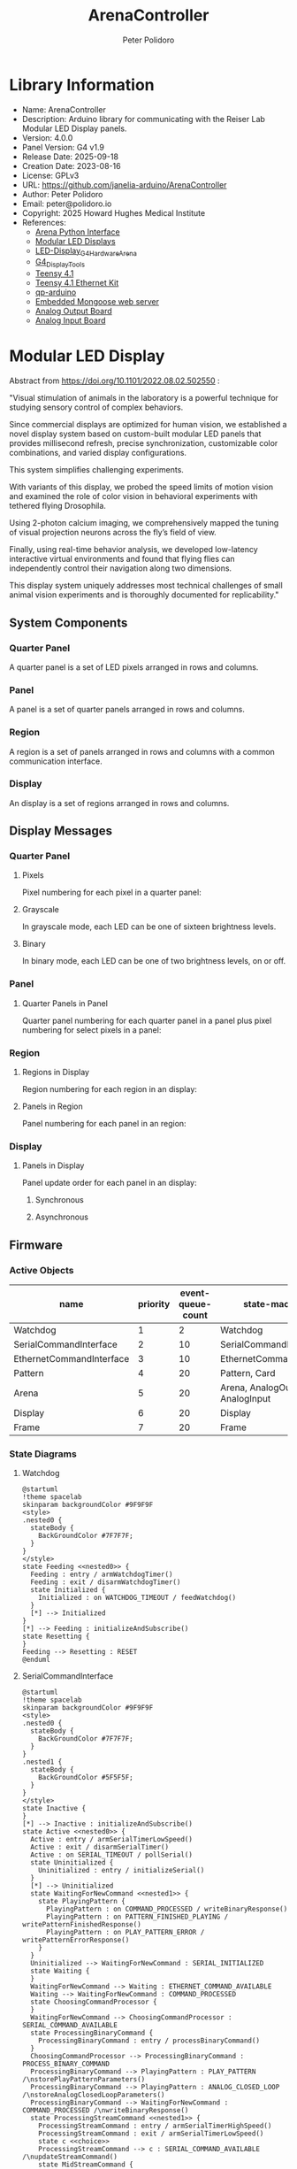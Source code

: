 #+TITLE: ArenaController
#+AUTHOR: Peter Polidoro
#+EMAIL: peter@polidoro.io

* Library Information
- Name: ArenaController
- Description: Arduino library for communicating with the Reiser Lab Modular LED Display panels.
- Version: 4.0.0
- Panel Version: G4 v1.9
- Release Date: 2025-09-18
- Creation Date: 2023-08-16
- License: GPLv3
- URL: https://github.com/janelia-arduino/ArenaController
- Author: Peter Polidoro
- Email: peter@polidoro.io
- Copyright: 2025 Howard Hughes Medical Institute
- References:
  - [[https://github.com/janelia-python/arena_interface_python][Arena Python Interface]]
  - [[https://reiserlab.github.io/Modular-LED-Display/][Modular LED Displays]]
  - [[https://github.com/floesche/LED-Display_G4_Hardware_Arena][LED-Display_G4_Hardware_Arena]]
  - [[https://github.com/leburnett/G4_Display_Tools][G4_Display_Tools]]
  - [[https://www.pjrc.com/store/teensy41.html][Teensy 4.1]]
  - [[https://www.pjrc.com/store/ethernet_kit.html][Teensy 4.1 Ethernet Kit]]
  - [[https://github.com/QuantumLeaps/qp-arduino][qp-arduino]]
  - [[https://mongoose.ws/][Embedded Mongoose web server]]
  - [[https://www.adafruit.com/product/4470][Analog Output Board]]
  - [[https://www.adafruit.com/product/1083][Analog Input Board]]

* Modular LED Display

#+html: <img src="./documentation/images/arena.png" width="1200px">

Abstract from https://doi.org/10.1101/2022.08.02.502550 :

"Visual stimulation of animals in the laboratory is a powerful technique for
studying sensory control of complex behaviors.

Since commercial displays are optimized for human vision, we established a novel
display system based on custom-built modular LED panels that provides
millisecond refresh, precise synchronization, customizable color combinations,
and varied display configurations.

This system simplifies challenging experiments.

With variants of this display, we probed the speed limits of motion vision and
examined the role of color vision in behavioral experiments with tethered flying
Drosophila.

Using 2-photon calcium imaging, we comprehensively mapped the tuning of visual
projection neurons across the fly’s field of view.

Finally, using real-time behavior analysis, we developed low-latency interactive
virtual environments and found that flying flies can independently control their
navigation along two dimensions.

This display system uniquely addresses most technical challenges of small animal
vision experiments and is thoroughly documented for replicability."

** System Components

*** Quarter Panel

A quarter panel is a set of LED pixels arranged in rows and columns.

#+html: <img src="./documentation/images/quarter_panel.png" width="96px">

*** Panel

A panel is a set of quarter panels arranged in rows and columns.

#+html: <img src="./documentation/images/panel.png" width="192px">

*** Region

A region is a set of panels arranged in rows and columns with a common communication interface.

#+html: <img src="./documentation/images/region.png" width="607px">

*** Display

An display is a set of regions arranged in rows and columns.

#+html: <img src="./documentation/images/display.png" width="1214px">

** Display Messages

*** Quarter Panel

**** Pixels

Pixel numbering for each pixel in a quarter panel:

#+html: <img src="./documentation/images/quarter_panel_pixels.png" width="1200px">

**** Grayscale

In grayscale mode, each LED can be one of sixteen brightness levels.

#+html: <img src="./documentation/images/grayscale.png" width="420px">

#+html: <img src="./documentation/images/quarter_panel_grayscale.png" width="1200px">

**** Binary

In binary mode, each LED can be one of two brightness levels, on or off.

#+html: <img src="./documentation/images/binary.png" width="420px">

#+html: <img src="./documentation/images/quarter_panel_binary.png" width="1200px">

*** Panel

**** Quarter Panels in Panel

Quarter panel numbering for each quarter panel in a panel plus pixel numbering for select pixels in a panel:

#+html: <img src="./documentation/images/panel_quarter_panels.png" width="1200px">

*** Region

**** Regions in Display

Region numbering for each region in an display:

#+html: <img src="./documentation/images/display_regions.png" width="1200px">

**** Panels in Region

Panel numbering for each panel in an region:

#+html: <img src="./documentation/images/region_panels.png" width="600px">

*** Display

**** Panels in Display

Panel update order for each panel in an display:

***** Synchronous

#+html: <img src="./documentation/images/display_panels_synchronous.png" width="1200px">

***** Asynchronous

#+html: <img src="./documentation/images/display_panels_asynchronous.png" width="1200px">

** Firmware

*** Active Objects

| name                     | priority | event-queue-count | state-machines                   |
|--------------------------+----------+-------------------+----------------------------------|
| Watchdog                 |        1 |                 2 | Watchdog                         |
| SerialCommandInterface   |        2 |                10 | SerialCommandInterface           |
| EthernetCommandInterface |        3 |                10 | EthernetCommandInterface         |
| Pattern                  |        4 |                20 | Pattern, Card                    |
| Arena                    |        5 |                20 | Arena, AnalogOutput, AnalogInput |
| Display                  |        6 |                20 | Display                          |
| Frame                    |        7 |                20 | Frame                            |

*** State Diagrams

**** Watchdog

#+BEGIN_SRC plantuml :file ./documentation/images/state-diagram-watchdog.png :results none
@startuml
!theme spacelab
skinparam backgroundColor #9F9F9F
<style>
.nested0 {
  stateBody {
    BackGroundColor #7F7F7F;
  }
}
</style>
state Feeding <<nested0>> {
  Feeding : entry / armWatchdogTimer()
  Feeding : exit / disarmWatchdogTimer()
  state Initialized {
    Initialized : on WATCHDOG_TIMEOUT / feedWatchdog()
  }
  [*] --> Initialized
}
[*] --> Feeding : initializeAndSubscribe()
state Resetting {
}
Feeding --> Resetting : RESET
@enduml
#+END_SRC

#+html: <img src="./documentation/images/state-diagram-watchdog.png">

**** SerialCommandInterface

#+BEGIN_SRC plantuml :file ./documentation/images/state-diagram-serial-command-interface.png :results none
@startuml
!theme spacelab
skinparam backgroundColor #9F9F9F
<style>
.nested0 {
  stateBody {
    BackGroundColor #7F7F7F;
  }
}
.nested1 {
  stateBody {
    BackGroundColor #5F5F5F;
  }
}
</style>
state Inactive {
}
[*] --> Inactive : initializeAndSubscribe()
state Active <<nested0>> {
  Active : entry / armSerialTimerLowSpeed()
  Active : exit / disarmSerialTimer()
  Active : on SERIAL_TIMEOUT / pollSerial()
  state Uninitialized {
    Uninitialized : entry / initializeSerial()
  }
  [*] --> Uninitialized
  state WaitingForNewCommand <<nested1>> {
    state PlayingPattern {
      PlayingPattern : on COMMAND_PROCESSED / writeBinaryResponse()
      PlayingPattern : on PATTERN_FINISHED_PLAYING / writePatternFinishedResponse()
      PlayingPattern : on PLAY_PATTERN_ERROR / writePatternErrorResponse()
    }
  }
  Uninitialized --> WaitingForNewCommand : SERIAL_INITIALIZED
  state Waiting {
  }
  WaitingForNewCommand --> Waiting : ETHERNET_COMMAND_AVAILABLE
  Waiting --> WaitingForNewCommand : COMMAND_PROCESSED
  state ChoosingCommandProcessor {
  }
  WaitingForNewCommand --> ChoosingCommandProcessor : SERIAL_COMMAND_AVAILABLE
  state ProcessingBinaryCommand {
    ProcessingBinaryCommand : entry / processBinaryCommand()
  }
  ChoosingCommandProcessor --> ProcessingBinaryCommand : PROCESS_BINARY_COMMAND
  ProcessingBinaryCommand --> PlayingPattern : PLAY_PATTERN /\nstorePlayPatternParameters()
  ProcessingBinaryCommand --> PlayingPattern : ANALOG_CLOSED_LOOP /\nstoreAnalogClosedLoopParameters()
  ProcessingBinaryCommand --> WaitingForNewCommand : COMMAND_PROCESSED /\nwriteBinaryResponse()
  state ProcessingStreamCommand <<nested1>> {
    ProcessingStreamCommand : entry / armSerialTimerHighSpeed()
    ProcessingStreamCommand : exit / armSerialTimerLowSpeed()
    state c <<choice>>
    ProcessingStreamCommand --> c : SERIAL_COMMAND_AVAILABLE /\nupdateStreamCommand()
    state MidStreamCommand {
    }
    c --> MidStreamCommand : [ifStreamCommandComplete()] /\nprocessStreamCommand()
    c --> MidStreamCommand : [else]
  }
  ChoosingCommandProcessor --> ProcessingStreamCommand : PROCESS_STREAM_COMMAND
  ProcessingStreamCommand --> WaitingForNewCommand : COMMAND_PROCESSED /\nwriteBinaryResponse()
}
Inactive --> Active : ACTIVATE_SERIAL_COMMAND_INTERFACE
Active --> Inactive : DEACTIVATE_SERIAL_COMMAND_INTERFACE
@enduml
#+END_SRC

#+html: <img src="./documentation/images/state-diagram-serial-command-interface.png">

**** EthernetCommandInterface

#+BEGIN_SRC plantuml :file ./documentation/images/state-diagram-ethernet-command-interface.png :results none
@startuml
!theme spacelab
skinparam backgroundColor #9F9F9F
<style>
.nested0 {
  stateBody {
    BackGroundColor #7F7F7F;
  }
}
.nested1 {
  stateBody {
    BackGroundColor #5F5F5F;
  }
}
</style>
state Inactive {
}
[*] --> Inactive : initializeAndSubscribe()
state Active <<nested0>> {
  Active : entry / armEthernetTimerLowSpeed()
  Active : exit / disarmEthernetTimer()
  Active : on ETHERNET_TIMEOUT / pollEthernet()
  state Uninitialized {
    Uninitialized : on ETHERNET_TIMEOUT / initializeEthernet()
  }
  [*] --> Uninitialized
  state CreatingServerConnection {
    CreatingServerConnection : on ETHERNET_TIMEOUT / createServerConnection()
  }
  Uninitialized --> CreatingServerConnection : ETHERNET_INITIALIZED
  state WaitingForNewCommand <<nested1>> {
    state PlayingPattern {
      PlayingPattern : on COMMAND_PROCESSED / writeBinaryResponse()
      PlayingPattern : on PATTERN_FINISHED_PLAYING / writePatternFinishedResponse()
      PlayingPattern : on PLAY_PATTERN_ERROR / writePatternErrorResponse()
    }
  }
  CreatingServerConnection --> WaitingForNewCommand : ETHERNET_SERVER_CONNECTED
  state Waiting {
  }
  WaitingForNewCommand --> Waiting : SERIAL_COMMAND_AVAILABLE
  Waiting --> WaitingForNewCommand : COMMAND_PROCESSED
  state ChoosingCommandProcessor {
  }
  WaitingForNewCommand --> ChoosingCommandProcessor : ETHERNET_COMMAND_AVAILABLE /\nanalyzeCommand()
  state ProcessingBinaryCommand {
    ProcessingBinaryCommand : entry / processBinaryCommand()
  }
  ChoosingCommandProcessor --> ProcessingBinaryCommand : PROCESS_BINARY_COMMAND
  ProcessingBinaryCommand --> PlayingPattern : PLAY_PATTERN /\nstorePlayPatternParameters()
  ProcessingBinaryCommand --> PlayingPattern : ANALOG_CLOSED_LOOP /\nstoreAnalogClosedLoopParameters()
  ProcessingBinaryCommand --> WaitingForNewCommand : COMMAND_PROCESSED /\nwriteBinaryResponse()
  state ProcessingStreamCommand <<nested1>> {
    ProcessingStreamCommand : entry / armEthernetTimerHighSpeed()
    ProcessingStreamCommand : exit / armEthernetTimerLowSpeed()
    state c <<choice>>
    ProcessingStreamCommand --> c : ETHERNET_COMMAND_AVAILABLE /\nupdateStreamCommand()
    state MidStreamCommand {
    }
    c --> MidStreamCommand : [ifStreamCommandComplete()] /\nprocessStreamCommand()
    c --> MidStreamCommand : [else]
  }
  ChoosingCommandProcessor --> ProcessingStreamCommand : PROCESS_STREAM_COMMAND
  ProcessingStreamCommand --> WaitingForNewCommand : COMMAND_PROCESSED /\nwriteBinaryResponse()
}
Inactive --> Active : ACTIVATE_ETHERNET_COMMAND_INTERFACE
Active --> Inactive : DEACTIVATE_ETHERNET_COMMAND_INTERFACE
@enduml
#+END_SRC

#+html: <img src="./documentation/images/state-diagram-ethernet-command-interface.png">

**** Pattern

#+BEGIN_SRC plantuml :file ./documentation/images/state-diagram-pattern.png :results none
@startuml
!theme spacelab
skinparam backgroundColor #9F9F9F
<style>
.nested0 {
  stateBody {
    BackGroundColor #7F7F7F;
  }
}
.nested1 {
  stateBody {
    BackGroundColor #5F5F5F;
  }
}
.nested2 {
  stateBody {
    BackGroundColor #3F3F3F;
  }
}
</style>
state Initialized <<nested0>> {
  Initialized : on PLAY_PATTERN / initializePlayPattern()
  Initialized : on SHOW_PATTERN_FRAME / initializeShowPatternFrame()
  Initialized : on FIND_PATTERN / dispatchToCard()
  Initialized : on FIND_CARD / dispatchToCard()
  Initialized : on CARD_FOUND / dispatchToCard()
  Initialized : on DIRECTORY_OPEN_SUCCESS / dispatchToCard()
  Initialized : on DIRECTORY_OPEN_FAILURE / dispatchToCard()
  Initialized : on ANALOG_CLOSED_LOOP / initializeAnalogClosedLoop()
  Initialized : on FILENAME_SORT_FAILURE / dispatchToCard()
  Initialized : on FILE_VALID / dispatchToCard()
  Initialized : on FILE_NOT_VALID / handleErrorAndDispatchToCard()
  Initialized : on PATTERN_NOT_VALID / handleErrorAndDispatchToCard()
  Initialized : on SET_FRAME_COUNT_PER_PATTERN / setFrameCountPerPattern()
  Initialized : on SET_BYTE_COUNT_PER_FRAME / setByteCountPerFrame()
  state Inactive {
    Inactive : exit / armFindCardTimer()
  }
  [*] --> Inactive
  state AnalyzingCard {
  }
  Inactive --> AnalyzingCard : BEGIN_PLAYING_PATTERN /\ndeferBeginPattern()
  Inactive --> AnalyzingCard : BEGIN_SHOWING_PATTERN_FRAME /\ndeferBeginPattern()
  AnalyzingCard --> Inactive : CARD_NOT_FOUND /\nhandleErrorAndDispatchToCard()
  state CardAnalyzed {
    CardAnalyzed : entry / recallBeginPattern()
    CardAnalyzed : exit / dispatchFindPatternToCard()
  }
  AnalyzingCard --> CardAnalyzed : FILENAME_SORT_SUCCESS /\ndispatchToCard()
  state DisplayingPattern <<nested1>> {
    state WaitingToPlayPattern {
    }
    state PlayingPattern <<nested2>> {
      PlayingPattern : entry / armTimers()
      PlayingPattern : exit / disarmTimersAndCleanup()
      PlayingPattern : on FRAME_RATE_TIMEOUT / deferFrameRate()
      PlayingPattern : on RUNTIME_DURATION_TIMEOUT / endRuntimeDuration()
      PlayingPattern : on GOT_ANALOG_INPUT / updateAnalogClosedLoopValues()
      state PP_ReadingFrameFromFile {
        PP_ReadingFrameFromFile : entry / readFrameFromFile()
      }
      [*] --> PP_ReadingFrameFromFile : / initializeFrameIndex()
      state WaitingToDisplayFrame {
        WaitingToDisplayFrame : entry / recallFrameRate()
      }
      PP_ReadingFrameFromFile --> WaitingToDisplayFrame : FRAME_READ_FROM_FILE /\nsaveFrameReference()
      state PP_DecodingFrame {
        PP_DecodingFrame : entry / decodeFrame()
      }
      WaitingToDisplayFrame --> PP_DecodingFrame : FRAME_RATE_TIMEOUT /\ndeactivateDisplay()
      state PP_FillingFrameBufferWithDecodedFrame {
        PP_FillingFrameBufferWithDecodedFrame : entry / fillFrameBufferWithDecodedFrame()
      }
      PP_DecodingFrame --> PP_FillingFrameBufferWithDecodedFrame : FRAME_DECODED
      state PP_DisplayingFrame {
        PP_DisplayingFrame : entry / displayFrame()
      }
      PP_FillingFrameBufferWithDecodedFrame --> PP_DisplayingFrame : FRAME_FILLED
      PP_DisplayingFrame --> PP_ReadingFrameFromFile : FRAME_TRANSFERRED /\nsetupNextFrame()
    }
    WaitingToPlayPattern --> PlayingPattern : PATTERN_VALID /\nsetGrayscaleAndDispatchToCard()
    state WaitingToShowPatternFrame {
    }
    state ShowingPatternFrame <<nested2>> {
      ShowingPatternFrame : exit / deleteFrameReference()
      state SPF_ReadingFrameFromFile {
        SPF_ReadingFrameFromFile : entry / readFrameFromFile()
      }
      [*] --> SPF_ReadingFrameFromFile : / deactivateDisplay()
      state SPF_DecodingFrame {
        SPF_DecodingFrame : entry / decodeFrame()
      }
      SPF_ReadingFrameFromFile --> SPF_DecodingFrame : FRAME_READ_FROM_FILE /\nsaveFrameReference()
    }
    WaitingToShowPatternFrame --> ShowingPatternFrame : PATTERN_VALID /\nsetGrayscaleAndDispatchToCard()
  }
  CardAnalyzed --> WaitingToPlayPattern : BEGIN_PLAYING_PATTERN
  CardAnalyzed --> WaitingToShowPatternFrame : BEGIN_SHOWING_PATTERN_FRAME
  DisplayingPattern --> CardAnalyzed : END_PLAYING_PATTERN /\ndispatchToCard()
  DisplayingPattern --> CardAnalyzed : END_SHOWING_PATTERN_FRAME /\ndispatchToCard()
}
[*] --> Initialized : initializeAndSubscribe()
@enduml
#+END_SRC
#+html: <img src="./documentation/images/state-diagram-pattern.png">

**** Card

#+html: <img src="./documentation/images/state-diagram-card.png">

**** Arena

#+html: <img src="./documentation/images/state-diagram-arena.png">

**** AnalogOutput

#+html: <img src="./documentation/images/state-diagram-analog-output.png">

**** AnalogInput

#+html: <img src="./documentation/images/state-diagram-analog-input.png">

**** Display

#+html: <img src="./documentation/images/state-diagram-display.png">

**** Frame

#+html: <img src="./documentation/images/state-diagram-frame.png">


** Command Set


* Development

** Download this repository

[[https://github.com/janelia-arduino/ArenaController.git]]

#+BEGIN_SRC sh
sudo apt install -y git
mkdir -p ~/tmp && cd ~/tmp && git clone https://github.com/janelia-arduino/ArenaController.git
#+END_SRC

** PlatformIO

*** Install PlatformIO Core

[[https://docs.platformio.org/en/latest/core/installation/index.html]]

**** Example

#+BEGIN_SRC sh
python3 -m venv .venv
source .venv/bin/activate
pip install pip --upgrade
pip install platformio
pio --version
#+END_SRC

**** 99-platformio-udev.rules

Linux users have to install udev rules for PlatformIO supported boards/devices.

***** Download udev rules file to /etc/udev/rules.d

#+BEGIN_SRC sh
curl -fsSL https://raw.githubusercontent.com/platformio/platformio-core/develop/platformio/assets/system/99-platformio-udev.rules | sudo tee /etc/udev/rules.d/99-platformio-udev.rules
#+END_SRC

***** Restart udev management tool

#+BEGIN_SRC sh
sudo service udev restart
#+END_SRC

***** Add user to groups

#+BEGIN_SRC sh
sudo usermod -a -G dialout $USER
sudo usermod -a -G plugdev $USER
#+END_SRC

***** Remove modemmanager

#+BEGIN_SRC sh
sudo apt-get purge --auto-remove modemmanager
#+END_SRC

*** Compile the firmware

#+BEGIN_SRC sh
make teensy-firmware
#+END_SRC

*** Upload the firmware

#+BEGIN_SRC sh
make teensy-upload
#+END_SRC

*** Monitor

#+BEGIN_SRC sh
make monitor
#+END_SRC
